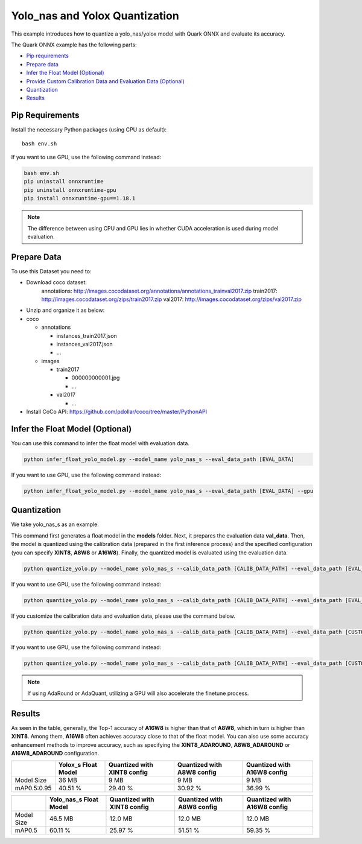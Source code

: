 .. raw:: html

   <!-- omit in toc -->

Yolo_nas and Yolox Quantization
===============================

This example introduces how to quantize a yolo_nas/yolox model with Quark ONNX and evaluate its accuracy.

The Quark ONNX example has the following parts:

-  `Pip requirements <#pip-requirements>`__
-  `Prepare data <#prepare-data>`__
-  `Infer the Float Model (Optional) <#infer-the-float-model-optional>`__
-  `Provide Custom Calibration Data and Evaluation Data (Optional) <#provide-custom-calibration-data-and-evaluation-data-optional>`__
-  `Quantization <#quantization>`__
-  `Results <#results>`__

Pip Requirements
----------------

Install the necessary Python packages (using CPU as default):

::

   bash env.sh

If you want to use GPU, use the following command instead:

.. code:: bash

   bash env.sh
   pip uninstall onnxruntime
   pip uninstall onnxruntime-gpu
   pip install onnxruntime-gpu==1.18.1

.. note::

   The difference between using CPU and GPU lies in whether CUDA acceleration is used during model evaluation.


Prepare Data
------------

To use this Dataset you need to:

- Download coco dataset:
   annotations: http://images.cocodataset.org/annotations/annotations_trainval2017.zip
   train2017: http://images.cocodataset.org/zips/train2017.zip
   val2017: http://images.cocodataset.org/zips/val2017.zip

- Unzip and organize it as below:

-  coco

   -  annotations

      -  instances_train2017.json
      -  instances_val2017.json
      -  …

   -  images

      -  train2017

         -  000000000001.jpg
         -  …

      -  val2017

         - …


- Install CoCo API: https://github.com/pdollar/coco/tree/master/PythonAPI


Infer the Float Model (Optional)
--------------------------------

You can use this command to infer the float model with evaluation data.

.. code:: bash


   python infer_float_yolo_model.py --model_name yolo_nas_s --eval_data_path [EVAL_DATA]


If you want to use GPU, use the following command instead:

.. code:: bash


   python infer_float_yolo_model.py --model_name yolo_nas_s --eval_data_path [EVAL_DATA] --gpu


Quantization
------------

We take yolo_nas_s as an example.

This command first generates a float model in the **models** folder. Next, it prepares the evaluation data **val_data**. Then, the model is quantized using the calibration data (prepared in the first inference process) and the specified configuration (you can specify **XINT8**, **A8W8** or **A16W8**). Finally, the quantized model is evaluated using the evaluation data.

.. code:: bash


   python quantize_yolo.py --model_name yolo_nas_s --calib_data_path [CALIB_DATA_PATH] --eval_data_path [EVAL_DATA] --config XINT8


If you want to use GPU, use the following command instead:

.. code:: bash


   python quantize_yolo.py --model_name yolo_nas_s --calib_data_path [CALIB_DATA_PATH] --eval_data_path [EVAL_DATA] --config XINT8 --gpu


If you customize the calibration data and evaluation data, please use the command below.

.. code:: bash


   python quantize_yolo.py --model_name yolo_nas_s --calib_data_path [CALIB_DATA_PATH] --eval_data_path [CUSTOME_EVAL_DATA] --config XINT8


If you want to use GPU, use the following command instead:

.. code:: bash

   python quantize_yolo.py --model_name yolo_nas_s --calib_data_path [CALIB_DATA_PATH] --eval_data_path [CUSTOME_EVAL_DATA] --config XINT8 --gpu


.. note::

   If using AdaRound or AdaQuant, utilizing a GPU will also accelerate the finetune process.


Results
-------

As seen in the table, generally, the Top-1 accuracy of **A16W8** is higher than that of **A8W8**, which in turn is higher than **XINT8**. Among them, **A16W8** often achieves accuracy close to that of the float model. You can also use some accuracy enhancement methods to improve accuracy, such as specifying the **XINT8_ADAROUND**, **A8W8_ADAROUND** or **A16W8_ADAROUND** configuration.

.. list-table::
   :header-rows: 1

   * -
     - Yolox_s Float Model
     - Quantized with XINT8 config
     - Quantized with A8W8 config
     - Quantized with A16W8 config
   * - Model Size
     - 36 MB
     - 9 MB
     - 9 MB
     - 9 MB
   * - mAP0.5:0.95
     - 40.51 %
     - 29.40 %
     - 30.92 %
     - 36.99 %



.. list-table::
   :header-rows: 1

   * -
     - Yolo_nas_s Float Model
     - Quantized with XINT8 config
     - Quantized with A8W8 config
     - Quantized with A16W8 config
   * - Model Size
     - 46.5 MB
     - 12.0 MB
     - 12.0 MB
     - 12.0 MB
   * - mAP0.5
     - 60.11 %
     - 25.97 %
     - 51.51 %
     - 59.35 %
